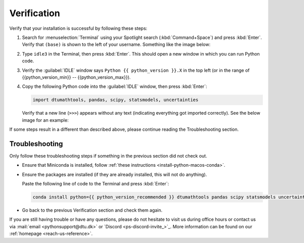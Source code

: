 
Verification
--------------------------------------

.. dropdown:: {{ video_install }}
    :open:
    :color: info

    .. raw:: html
      
        <iframe src="https://panopto.dtu.dk/Panopto/Pages/Embed.aspx?id=1e5c5e32-74df-49f8-8bec-b308006414a1" height="405" width=100% style="border: 1px solid #464646;" allowfullscreen allow="autoplay"></iframe>

Verify that your installation is successful by following these steps:

1. Search for :menuselection:`Terminal` using your
   Spotlight search (:kbd:`Command+Space`) and press :kbd:`Enter`.
   Verify that ``(base)`` is shown to the
   left of your username.
   Something like the image below:

   .. card::

      .. image:: /os/gifs/Unix/conda-check-base.gif
         :width: 100%
         :align: center

2. Type ``idle3`` in the Terminal, then press :kbd:`Enter`.
   This should open a new window in which you can run Python code.

3. Verify the :guilabel:`IDLE` window says ``Python {{ python_version }}.X``
   in the top left
   (or in the range of {{python_version_min}} -- {{python_version_max}}).

4. Copy the following Python code into the :guilabel:`IDLE` window, then press :kbd:`Enter`:

   .. code:: python

      import dtumathtools, pandas, scipy, statsmodels, uncertainties

   Verify that a new line (``>>>``) appears without any text (indicating everything got imported correctly).
   See the below image for an example:

   .. card::

      .. image:: /images/install/MacOS-IDLE-import.png
         :width: 100%
         :align: center

If some steps result in a different than described above, please continue reading the Troubleshooting section.


Troubleshooting
^^^^^^^^^^^^^^^^

Only follow these troubleshooting steps if something in the previous section did not check out.


* Ensure that Miniconda is installed, follow
  :ref:`these instructions <install-python-macos-conda>`.

* Ensure the packages are installed (if they are already installed, this will not do anything).

  Paste the following line of code to the Terminal and press :kbd:`Enter`:

  .. code:: bash

     conda install python={{ python_version_recommended }} dtumathtools pandas scipy statsmodels uncertainties -y


* Go back to the previous Verification section and check them again.

If you are still having trouble or have any questions, please do not hesitate to visit us during office hours
or contact us via :mail:`email <pythonsupport@dtu.dk>`
or `Discord <ps-discord-invite_>`_.
More information can be found on our :ref:`homepage <reach-us-reference>`.

